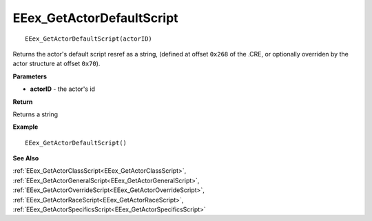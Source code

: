 .. _EEex_GetActorDefaultScript:

===================================
EEex_GetActorDefaultScript 
===================================

::

   EEex_GetActorDefaultScript(actorID)

Returns the actor's default script resref as a string, (defined at offset ``0x268`` of the .CRE, or optionally overriden by the actor structure at offset ``0x70``).

**Parameters**

* **actorID** - the actor's id 

**Return**

Returns a string

**Example**

::

   EEex_GetActorDefaultScript()

**See Also**

:ref:`EEex_GetActorClassScript<EEex_GetActorClassScript>`, :ref:`EEex_GetActorGeneralScript<EEex_GetActorGeneralScript>`, :ref:`EEex_GetActorOverrideScript<EEex_GetActorOverrideScript>`, :ref:`EEex_GetActorRaceScript<EEex_GetActorRaceScript>`, :ref:`EEex_GetActorSpecificsScript<EEex_GetActorSpecificsScript>`

